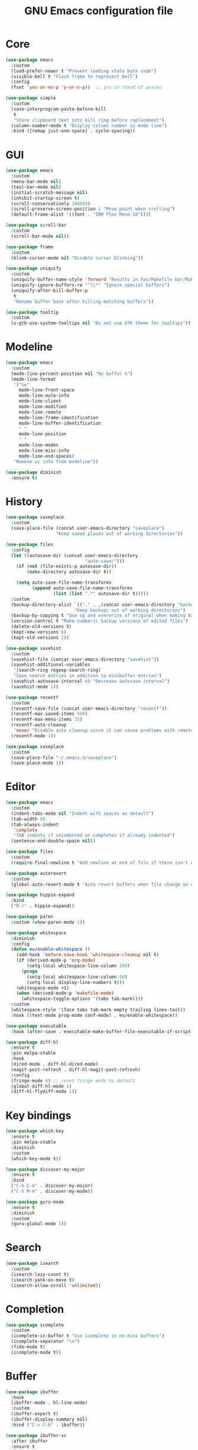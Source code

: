 #+TITLE: GNU Emacs configuration file

* Core

#+begin_src emacs-lisp
(use-package emacs
  :custom
  (load-prefer-newer t "Prevent loading stale byte code")
  (visible-bell t "Flash frame to represent bell")
  :config
  (fset 'yes-or-no-p 'y-or-n-p))  ;; y/n in stead of yes/no

(use-package simple
  :custom
  (save-interprogram-paste-before-kill
   t
   "Store clipboard text into kill ring before replacement")
  (column-number-mode t "Display column number in mode line")
  :bind ([remap just-one-space] . cycle-spacing))
#+end_src

* GUI

#+begin_src emacs-lisp
(use-package emacs
  :custom
  (menu-bar-mode nil)
  (tool-bar-mode nil)
  (initial-scratch-message nil)
  (inhibit-startup-screen t)
  (scroll-conservatively 100000)
  (scroll-preserve-screen-position 1 "Move point when srolling")
  (default-frame-alist '((font . "IBM Plex Mono-10"))))

(use-package scroll-bar
  :custom
  (scroll-bar-mode nil))

(use-package frame
  :custom
  (blink-cursor-mode nil "Disable cursor blinking"))

(use-package uniquify
  :custom
  (uniquify-buffer-name-style 'forward "Results in foo/Makefile bar/Makefile")
  (uniquify-ignore-buffers-re "^\\*" "Ignore special buffers")
  (uniquify-after-kill-buffer-p
   t
   "Rename buffer back after killing matching buffers"))

(use-package tooltip
  :custom
  (x-gtk-use-system-tooltips nil "Do not use GTK theme for tooltips"))
#+end_src

* Modeline

#+begin_src emacs-lisp
(use-package emacs
  :custom
  (mode-line-percent-position nil "No buffer %")
  (mode-line-format
   '("%e"
     mode-line-front-space
     mode-line-mule-info
     mode-line-client
     mode-line-modified
     mode-line-remote
     mode-line-frame-identification
     mode-line-buffer-identification
     " "
     mode-line-position
     " "
     mode-line-modes
     mode-line-misc-info
     mode-line-end-spaces)
   "Remove vc info from modeline"))

(use-package diminish
  :ensure t)
#+end_src

* History

#+begin_src emacs-lisp
(use-package saveplace
  :custom
  (save-place-file (concat user-emacs-directory "saveplace")
                   "Keep saved places out of working directories"))

(use-package files
  :config
  (let ((autosave-dir (concat user-emacs-directory
                              "auto-save/")))
    (if (not (file-exists-p autosave-dir))
        (make-directory autosave-dir t))

    (setq auto-save-file-name-transforms
          (append auto-save-file-name-transforms
                  (list (list ".*" autosave-dir t)))))
  :custom
  (backup-directory-alist `(("." . ,(concat user-emacs-directory "backups")))
                          "Keep backups out of working directories")
  (backup-by-copying t "Use cp and overwrite of original when making backup")
  (version-control t "Make numberic backup versions of edited files")
  (delete-old-versions t)
  (kept-new-versions 6)
  (kept-old-versions 2))

(use-package savehist
  :custom
  (savehist-file (concat user-emacs-directory "savehist"))
  (savehist-additional-variables
   '(search-ring regexp-search-ring)
   "Save search entries in addition to minibuffer entries")
  (savehist-autosave-interval 60 "Decrease autosave interval")
  (savehist-mode 1))

(use-package recentf
  :custom
  (recentf-save-file (concat user-emacs-directory "recentf"))
  (recentf-max-saved-items 500)
  (recentf-max-menu-items 15)
  (recentf-auto-cleanup
   'never "Disable auto cleanup since it can cause problems with remote files")
  (recentf-mode 1))

(use-package saveplace
  :custom
  (save-place-file "~/.emacs.d/saveplace")
  (save-place-mode 1))
#+end_src

* Editor

#+begin_src emacs-lisp
(use-package emacs
  :custom
  (indent-tabs-mode nil "Indent with spaces as detault")
  (tab-width 8)
  (tab-always-indent
   'complete
   "TAB indents if unindented or completes if already indented")
  (sentence-end-double-space nil))

(use-package files
  :custom
  (require-final-newline t "Add newline at end of file if there isn't one"))

(use-package autorevert
  :custom
  (global-auto-revert-mode t "Auto revert buffers when file change on disk"))

(use-package hippie-expand
  :bind
  ("M-/" . hippie-expand))

(use-package paren
  :custom (show-paren-mode 1))

(use-package whitespace
  :diminish
  :config
  (defun eu/enable-whitespace ()
    (add-hook 'before-save-hook 'whitespace-cleanup nil t)
    (if (derived-mode-p 'org-mode)
        (setq-local whitespace-line-column 200)
      (progn
        (setq-local whitespace-line-column 80)
        (setq-local display-line-numbers t)))
    (whitespace-mode +1)
    (when (derived-mode-p 'makefile-mode)
      (whitespace-toggle-options '(tabs tab-mark))))
  :custom
  (whitespace-style '(face tabs tab-mark empty trailing lines-tail))
  :hook ((text-mode prog-mode conf-mode) . eu/enable-whitespace))

(use-package executable
  :hook (after-save . executable-make-buffer-file-executable-if-script-p))

(use-package diff-hl
  :ensure t
  :pin melpa-stable
  :hook
  (dired-mode . diff-hl-dired-mode)
  (magit-post-refresh . diff-hl-magit-post-refresh)
  :config
  (fringe-mode 8) ;; reset fringe mode to default
  (global-diff-hl-mode 1)
  (diff-hl-flydiff-mode 1))
#+end_src

* Key bindings

#+begin_src emacs-lisp
(use-package which-key
  :ensure t
  :pin melpa-stable
  :diminish
  :custom
  (which-key-mode t))

(use-package discover-my-major
  :ensure t
  :bind
  ("C-h C-m" . discover-my-major)
  ("C-h M-m" . discover-my-mode))

(use-package guru-mode
  :ensure t
  :diminish
  :custom
  (guru-global-mode 1))
#+end_src

* Search

#+begin_src emacs-lisp
(use-package isearch
  :custom
  (isearch-lazy-count t)
  (isearch-yank-on-move t)
  (isearch-allow-scroll 'unlimited))
#+end_src

* Completion

#+begin_src emacs-lisp
(use-package icomplete
  :custom
  (icomplete-in-buffer t "Use icomplete in no-mini buffers")
  (icomplete-separator "\n")
  (fido-mode t)
  (icomplete-mode t))
#+end_src

* Buffer

#+begin_src emacs-lisp
(use-package ibuffer
  :hook
  (ibuffer-mode . hl-line-mode)
  :custom
  (ibuffer-expert t)
  (ibuffer-display-summary nil)
  :bind ("C-x C-b" . ibuffer))

(use-package ibuffer-vc
  :after ibuffer
  :ensure t
  :init
  (defun ibuffer-set-up-preferred-filters ()
    (ibuffer-vc-set-filter-groups-by-vc-root)
    (unless (eq ibuffer-sorting-mode 'filename/process)
      (ibuffer-do-sort-by-filename/process)))
  (add-hook 'ibuffer-hook 'ibuffer-set-up-preferred-filters)
  :custom (ibuffer-vc-skip-if-remote nil)
  :commands ibuffer-vc-set-filter-groups-by-vc-root)

(use-package buffer-move
  :ensure t
  :pin melpa-stable
  :commands (buf-move-up buf-move-down buf-move-left buf-move-right))
#+end_src

* Extensions

#+begin_src emacs-lisp
(use-package goto-line-preview
  :ensure t
  :bind ([remap goto-line] . goto-line-preview))

(use-package ediff-wind
  :defer t
  :custom
  (ediff-window-setup-function 'ediff-setup-windows-plain
                               "Default multiframe breaks EXWM"))

(use-package vc-hooks
  :custom (vc-follow-symlinks t "Follow symlink to vc file without asking"))

(use-package dired
  :hook
  (dired-mode . hl-line-mode)
  :custom
  (dired-listing-switches "-alh"))

(use-package dired-x
  :after dired
  :bind (("C-x C-j" . dired-jump)
         ("C-x 4 C-j" . dired-jump-other-window)))

(use-package dired-aux
  :after dired
  :custom
  (dired-create-destination-dirs
   'ask "Allow creating dest dirs when copying/moving files")
  (dired-vc-rename-file t "Register file rename with vc system"))

(use-package wdired
  :after dired
  :commands wdired-change-to-wdired-mode
  :custom
  (wdired-allow-to-change-permissions t "Change permissions with SPC"))

(use-package magit
  :ensure t
  :bind
  ("C-x g" . magit-status)
  ("C-c g" . magit-file-dispatch))

(use-package git-commit
  :after magit
  :custom
  (git-commit-summary-max-length 50)
  (git-commit-style-convention-checks
   '(non-empty-second-line
     overlong-summary-line)))

(use-package magit-repos
  :after magit
  :commands magit-list-repositories
  :custom
  (magit-repository-directories
   '(("~/src" . 1))
   "Directory containing directories of git checkouts"))

(use-package tramp
  :custom
  (tramp-default-method "ssh"))

(use-package proced
  :commands proced
  :custom
  (proced-auto-update-flag t)
  (proced-auto-update-interval 1))
#+end_src

* Languages

#+begin_src emacs-lisp
(use-package flycheck
  :ensure t
  :custom
  (flycheck-check-syntax-automatically
   '(save mode-enabled) "Check only when opening buffer and saving buffer")
  :hook (prog-mode . flycheck-mode))

(use-package make-mode
  :ensure nil
  :defer t
  :hook (makefile-mode . (lambda () (setq indent-tabs-mode t))))

(use-package yaml-mode
  :ensure t
  :pin melpa-stable
  :mode ("\\.yml$" . yaml-mode)
  :hook (yaml-mode . subword-mode)) ;; yaml-mode derives from text-mode

(use-package prog-mode
  :ensure nil
  :hook (prog-mode . subword-mode))

;; Disable saving of elisp buffer is parens are unmatched:
(use-package elisp-mode
  :ensure nil
  :config
  (add-hook 'emacs-lisp-mode-hook
   (function (lambda ()
               (add-hook 'local-write-file-hooks 'check-parens)))))

(use-package gitignore-mode
  :ensure t
  :defer t
  :pin melpa-stable)

(use-package org
  :bind (("C-C a" . org-agenda))
  :custom
  (org-agenda-files '("~/src/org/"))
  (org-todo-keywords '((sequence
                        "TODO"
                        "IN-PROGRESS"
                        "WAITING"
                        "|"
                        "DONE"
                        "CANCELED")))
  (org-tag-alist '((:startgroup)
                   ("@home" . ?h)
                   ("@office" . ?o)
                   (:endgroup)
                   ("errand" . ?e)
                   ("computer" . ?c)
                   ("phone" . ?p)))
  (org-special-ctrl-a t "Toggle between beginning/end of headline text/markup")
  (org-startup-folded 'content))

(use-package org-agenda
  :after org
  :custom
  (org-agenda-window-setup 'current-window "Keep window layout"))

(use-package calendar
  :custom
  (calendar-week-start-day 1 "Start week on Monday")
  (calendar-date-style 'iso "year/month/day"))
#+end_src

* Window manager

#+begin_src emacs-lisp
(defun eu/xrandr-toggle (arg)
  "Toggle between xrandr screens.
ARG internal, external or both"
  (call-process (expand-file-name "~/.local/bin/xrandr-toggle")
                nil nil nil arg))

(use-package exwm
  :ensure t
  :custom
  (exwm-randr-workspace-monitor-plist
   '(0 "DP-1" 2 "DP-1" 3 "DP-1" 4 "DP-1" 5 "DP-1")
   "Workspace to monitor mapping")
  (exwm-workspace-number 1 "Number of initial workspaces")
  (exwm-input-simulation-keys
   '(([?\C-b] . [left])
     ([?\C-f] . [right])
     ([?\C-p] . [up])
     ([?\C-n] . [down])
     ([?\C-a] . [home])
     ([?\C-e] . [end])
     ([?\M-v] . [prior])
     ([?\C-v] . [next])
     ([?\C-d] . [delete])
     ([?\C-k] . [S-end delete]))
   "Line-editing shortcuts")
  (exwm-input-global-keys
   `(
     ;; Toggle between char and line mode:
     ([?\s-i] . exwm-input-toggle-keyboard)
     ;; Move point from window to window:
     ([?\s-p] . windmove-up)
     ([?\s-n] . windmove-down)
     ([?\s-b] . windmove-left)
     ([?\s-f] . windmove-right)
     ([?\s-P] . buf-move-up)
     ([?\s-N] . buf-move-down)
     ([?\s-B] . buf-move-left)
     ([?\s-F] . buf-move-right)
     ;; Launch appliction:
     ([?\s-r]
      . (lambda (command)
          (interactive (list (read-shell-command "$ ")))
          (start-process-shell-command command nil command)))
     ;; Launch ansi-term with bash:
     ,`(,(kbd "<S-s-return>")
        . (lambda ()
            (interactive)
            (start-process-shell-command "xterm" nil "xterm")))
     ;; Switch to external display:
     ,`(,(kbd "<XF86Display>")
        . (lambda ()
            (interactive)
            (eu/xrandr-toggle "external")))
     ;; Switch to internal display:
     ,`(,(kbd "M-<XF86Display>")
        . (lambda ()
            (interactive)
            (eu/xrandr-toggle "internal")))
     ;; Switch to internal and external display:
     ,`(,(kbd "C-<XF86Display>")
        . (lambda ()
            (interactive)
            (eu/xrandr-toggle "both")))
     ;; Audio mute:
     ,`(,(kbd "<XF86AudioMute>")
        . (lambda ()
            (interactive)
            (start-process-shell-command
             "pactl" nil
             "pactl set-sink-mute @DEFAULT_SINK@ toggle")))
     ;; Audio raise volume:
     ,`(,(kbd "<XF86AudioRaiseVolume>")
        . (lambda ()
            (interactive)
            (start-process-shell-command
             "pactl" nil
             "pactl set-sink-volume @DEFAULT_SINK@ +5%")))
     ;; Audio lower volume:
     ,`(,(kbd "<XF86AudioLowerVolume>")
        . (lambda ()
            (interactive)
            (start-process-shell-command
             "pactl" nil
             "pactl set-sink-volume @DEFAULT_SINK@ -5%")))
     ;; Microphone mute:
     ,`(,(kbd "<XF86AudioMicMute>")
        . (lambda ()
            (interactive)
            (start-process-shell-command
             "pactl" nil
             "pactl set-source-mute @DEFAULT_SOURCE@ toggle")))
     ;; Brightness up:
     ,`(,(kbd "<XF86MonBrightnessUp>")
        . (lambda ()
            (interactive)
            (start-process-shell-command
             "brightnessctl" nil
             "brightnessctl set +5%")))
     ;; Brightness down:
     ,`(,(kbd "<XF86MonBrightnessDown>")
        . (lambda ()
            (interactive)
            (start-process-shell-command
             "brightnessctl" nil
             "brightnessctl set 5%-")))
     ;; Print screen:
     ,`(,(kbd "<print>")
        . (lambda ()
            (interactive)
            (start-process-shell-command
             "maim" nil
             "maim -s ~/pic/sc_$(date +'%Y-%m-%d-%H%M%S.png')")))
     ;; Lock screen:
     ([?\s-l]
        . (lambda ()
            (interactive)
            (start-process-shell-command
             "slock" nil
             "slock")))
     ;; Switch to certain workspace N:
     ,@(mapcar (lambda (i)
                 `(,(kbd (format "s-%d" i)) .
                   (lambda ()
                     (interactive)
                     (exwm-workspace-switch-create ,i))))
               (number-sequence 1 9))))
  :hook
  (exwm-update-class . (lambda ()
                         (exwm-workspace-rename-buffer exwm-class-name)))
  :config
  (require 'exwm-randr)
  (exwm-randr-enable)
  (exwm-enable)

  (eu/xrandr-toggle "internal")

  (setq window-divider-default-bottom-width 2
        window-divider-default-right-width 2)
  (window-divider-mode))
#+end_src

* Customization

#+begin_src emacs-lisp
(use-package cus-edit
  :custom
  (custom-file (expand-file-name "custom.el" user-emacs-directory))
  :init
  (when (file-exists-p custom-file)
    (load custom-file)))
#+end_src

* Reset init settings

#+begin_src emacs-lisp
(run-with-idle-timer
 5 nil
 (lambda ()
   (setq gc-cons-threshold gc-cons-threshold-original)
   (setq file-name-handler-alist file-name-handler-alist-original)
   (makunbound 'gc-cons-threshold-original)
   (makunbound 'file-name-handler-alist-original)))
#+end_src
